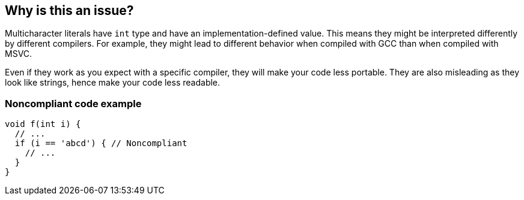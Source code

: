 == Why is this an issue?

Multicharacter literals have ``++int++`` type and have an implementation-defined value. This means they might be interpreted differently by different compilers. For example, they might lead to different behavior when compiled with GCC than when compiled with MSVC. 

Even if they work as you expect with a specific compiler, they will make your code less portable. They are also misleading as they look like strings, hence make your code less readable.


=== Noncompliant code example

[source,cpp]
----
void f(int i) {
  // ...
  if (i == 'abcd') { // Noncompliant
    // ...
  }
}
----

ifdef::env-github,rspecator-view[]

'''
== Implementation Specification
(visible only on this page)

=== Message

Do not use multicharacter literals, they have implementation-defined value.


endif::env-github,rspecator-view[]
